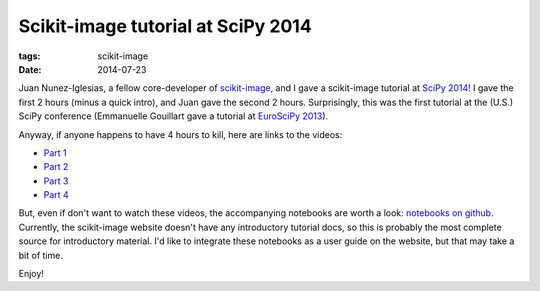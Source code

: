===================================
Scikit-image tutorial at SciPy 2014
===================================

:tags: scikit-image
:date: 2014-07-23


.. image:: {filename}/images/design/skimage_logo.png
    :target: scikit-image_

Juan Nunez-Iglesias, a fellow core-developer of `scikit-image`_, and I gave
a scikit-image tutorial at `SciPy 2014`_! I gave the first 2 hours (minus
a quick intro), and Juan gave the second 2 hours. Surprisingly, this was the
first tutorial at the (U.S.) SciPy conference (Emmanuelle Gouillart gave a
tutorial at `EuroSciPy 2013`_).

Anyway, if anyone happens to have 4 hours to kill, here are links to the
videos:

- `Part 1 <http://youtu.be/MP-MTiCETYg>`_
- `Part 2 <http://youtu.be/SE7h0IWD93Y>`_
- `Part 3 <http://youtu.be/Yxpnvc4RHy4>`_
- `Part 4 <http://youtu.be/pWnYjqudKHs>`_

But, even if don't want to watch these videos, the accompanying notebooks are
worth a look: `notebooks on github`_. Currently, the scikit-image website
doesn't have any introductory tutorial docs, so this is probably the most
complete source for introductory material. I'd like to integrate these
notebooks as a user guide on the website, but that may take a bit of time.

Enjoy!

.. _scikit-image: http://scikit-image.org/
.. _SciPy 2014: https://conference.scipy.org/scipy2014/
.. _notebooks on github:
   https://github.com/scikit-image/skimage-tutorials/tree/master/2014-scipy
.. _EuroSciPy 2013:
   https://github.com/scipy-lectures/scipy-lecture-notes/tree/master/advanced/image_processing
